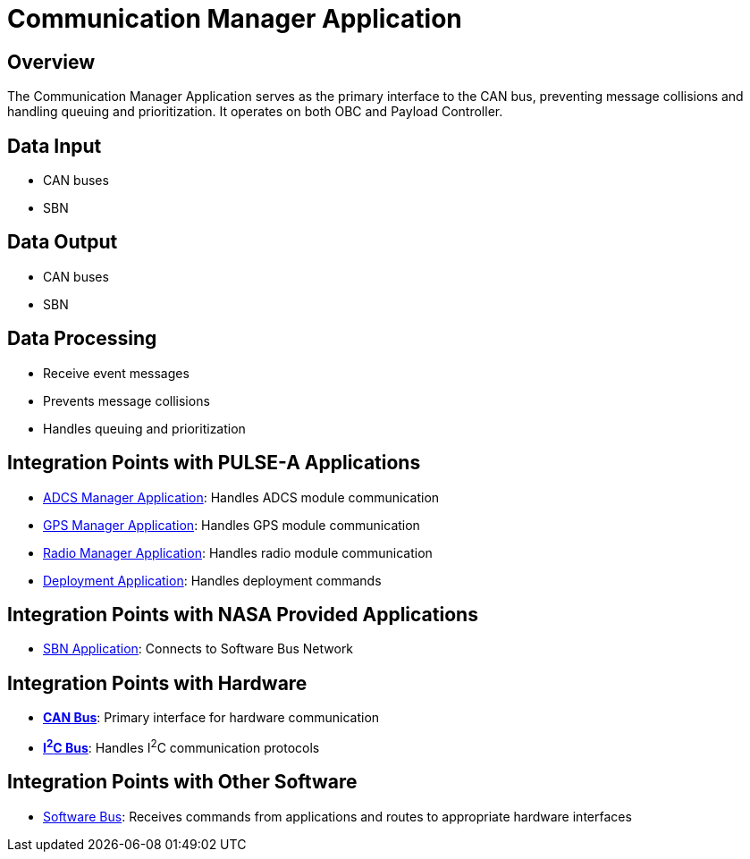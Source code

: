 = Communication Manager Application

== Overview

The Communication Manager Application serves as the primary interface to the CAN bus, preventing message collisions and handling queuing and prioritization. It operates on both OBC and Payload Controller.

== Data Input

* CAN buses
* SBN

== Data Output

* CAN buses
* SBN

== Data Processing

* Receive event messages
* Prevents message collisions
* Handles queuing and prioritization

== Integration Points with PULSE-A Applications

* link:ADCS-manager-app.html[ADCS Manager Application]: Handles ADCS module communication
* link:GPS-manager-app.html[GPS Manager Application]: Handles GPS module communication
* link:radio-manager-app.html[Radio Manager Application]: Handles radio module communication
* link:deployment-app.html[Deployment Application]: Handles deployment commands

== Integration Points with NASA Provided Applications

* link:SBN-app.html[SBN Application]: Connects to Software Bus Network

== Integration Points with Hardware

* **link:CAN.html[CAN Bus]**: Primary interface for hardware communication
* **link:I2C.html[I^2^C Bus]**: Handles I^2^C communication protocols

== Integration Points with Other Software

* link:cFS-sfotware-bus.html[Software Bus]: Receives commands from applications and routes to appropriate hardware interfaces
